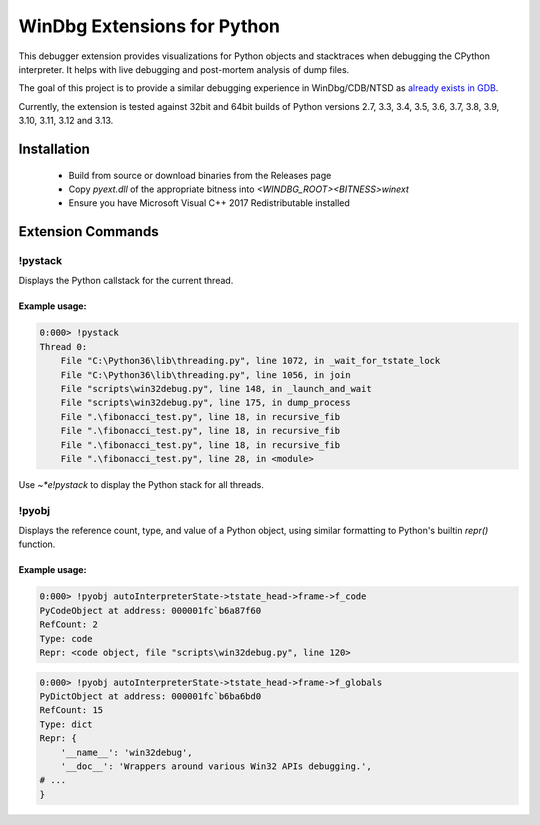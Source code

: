 ============================
WinDbg Extensions for Python
============================
.. image:: https://ci.appveyor.com/api/projects/status/f4osp2swvm1l25ct/branch/master?svg=true
   :alt: Build Status
   :target: https://ci.appveyor.com/project/SeanCline/pyext/branch/master
   
This debugger extension provides visualizations for Python objects and stacktraces when debugging the CPython interpreter. It helps with live debugging and post-mortem analysis of dump files.

The goal of this project is to provide a similar debugging experience in WinDbg/CDB/NTSD as `already exists in GDB <https://wiki.python.org/moin/DebuggingWithGdb>`_.

Currently, the extension is tested against 32bit and 64bit builds of Python versions 2.7, 3.3, 3.4, 3.5, 3.6, 3.7, 3.8, 3.9, 3.10, 3.11, 3.12 and 3.13.

Installation
============
 - Build from source or download binaries from the Releases page
 - Copy `pyext.dll` of the appropriate bitness into `<WINDBG_ROOT>\<BITNESS>\winext`
 - Ensure you have Microsoft Visual C++ 2017 Redistributable installed

Extension Commands
==================

!pystack
--------
Displays the Python callstack for the current thread.

Example usage:
^^^^^^^^^^^^^^
.. code-block::

    0:000> !pystack
    Thread 0:
        File "C:\Python36\lib\threading.py", line 1072, in _wait_for_tstate_lock
        File "C:\Python36\lib\threading.py", line 1056, in join
        File "scripts\win32debug.py", line 148, in _launch_and_wait
        File "scripts\win32debug.py", line 175, in dump_process
        File ".\fibonacci_test.py", line 18, in recursive_fib
        File ".\fibonacci_test.py", line 18, in recursive_fib
        File ".\fibonacci_test.py", line 18, in recursive_fib
        File ".\fibonacci_test.py", line 28, in <module>

Use `~*e!pystack` to display the Python stack for all threads.

!pyobj
------
Displays the reference count, type, and value of a Python object, using similar formatting to Python's builtin `repr()` function.

Example usage:
^^^^^^^^^^^^^^
.. code-block::

    0:000> !pyobj autoInterpreterState->tstate_head->frame->f_code
    PyCodeObject at address: 000001fc`b6a87f60
    RefCount: 2
    Type: code
    Repr: <code object, file "scripts\win32debug.py", line 120>

.. code-block::

    0:000> !pyobj autoInterpreterState->tstate_head->frame->f_globals
    PyDictObject at address: 000001fc`b6ba6bd0
    RefCount: 15
    Type: dict
    Repr: {
        '__name__': 'win32debug',
        '__doc__': 'Wrappers around various Win32 APIs debugging.',
    # ...
    }
